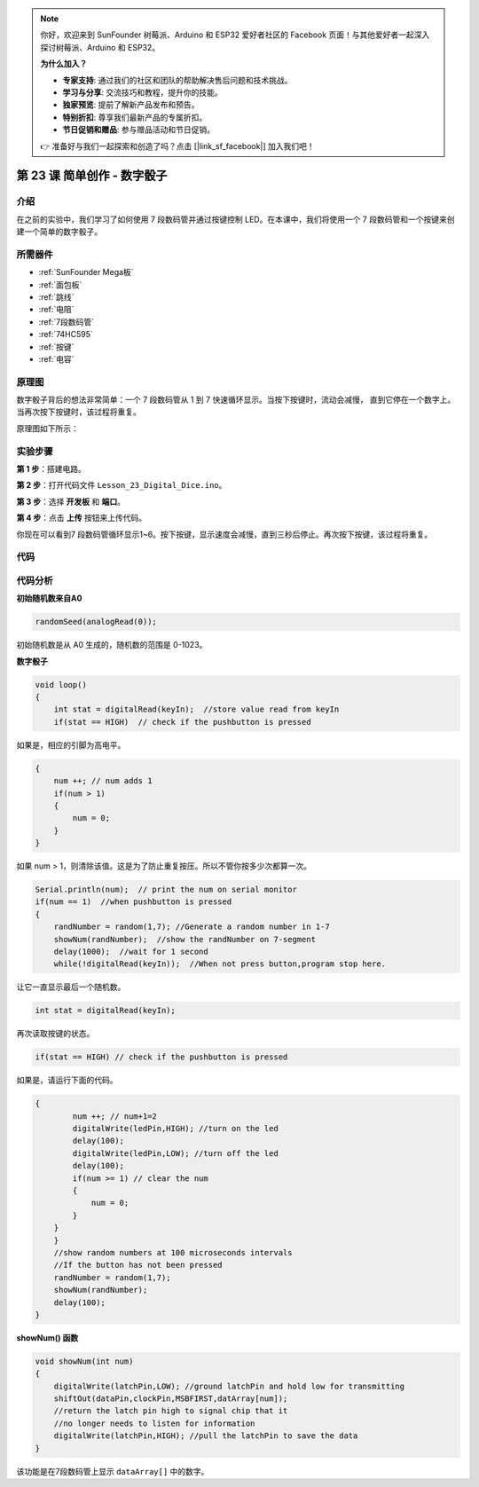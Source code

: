 .. note::

    你好，欢迎来到 SunFounder 树莓派、Arduino 和 ESP32 爱好者社区的 Facebook 页面！与其他爱好者一起深入探讨树莓派、Arduino 和 ESP32。

    **为什么加入？**

    - **专家支持**: 通过我们的社区和团队的帮助解决售后问题和技术挑战。
    - **学习与分享**: 交流技巧和教程，提升你的技能。
    - **独家预览**: 提前了解新产品发布和预告。
    - **特别折扣**: 尊享我们最新产品的专属折扣。
    - **节日促销和赠品**: 参与赠品活动和节日促销。

    👉 准备好与我们一起探索和创造了吗？点击 [|link_sf_facebook|] 加入我们吧！

.. _digital_dice_mega:

第 23 课 简单创作 - 数字骰子
=========================================

介绍
------------------

在之前的实验中，我们学习了如何使用 7 段数码管并通过按键控制 LED。在本课中，我们将使用一个 7 段数码管和一个按键来创建一个简单的数字骰子。

所需器件
--------------

.. image:: media_mega2560/megac23.png
    :align: center


* :ref:`SunFounder Mega板`
* :ref:`面包板`
* :ref:`跳线`
* :ref:`电阻`
* :ref:`7段数码管`
* :ref:`74HC595`
* :ref:`按键`
* :ref:`电容`

原理图
-----------------------------

数字骰子背后的想法非常简单：一个 7 段数码管从 1 到 7 快速循环显示。当按下按键时，流动会减慢，
直到它停在一个数字上。当再次按下按键时，该过程将重复。

原理图如下所示：

.. image:: media_mega2560/image252.png
    :align: center

实验步骤
------------------------------

**第 1 步**：搭建电路。

.. image:: media_mega2560/image211.png
   :align: center

.. image:: media_mega2560/image253.png
   :align: center

**第 2 步**：打开代码文件 ``Lesson_23_Digital_Dice.ino``。

**第 3 步**：选择 **开发板** 和 **端口**。

**第 4 步**：点击 **上传** 按钮来上传代码。

你现在可以看到7 段数码管循环显示1~6。按下按键，显示速度会减慢，直到三秒后停止。再次按下按键，该过程将重复。

.. image:: media_mega2560/image254.jpeg

代码
--------

.. raw:: html

   <iframe src=https://create.arduino.cc/editor/sunfounder01/01ff7967-7923-46ed-b1fb-8f817ca30659/preview?embed style="height:510px;width:100%;margin:10px 0" frameborder=0></iframe>

代码分析
--------------------

**初始随机数来自A0**

.. code-block:: arduino

   randomSeed(analogRead(0));

初始随机数是从 A0 生成的，随机数的范围是 0-1023。

**数字骰子**

.. code-block:: Arduino

    void loop()
    {
        int stat = digitalRead(keyIn);  //store value read from keyIn
        if(stat == HIGH)  // check if the pushbutton is pressed

如果是，相应的引脚为高电平。

.. code-block:: Arduino

    {
        num ++; // num adds 1
        if(num > 1) 
        {
            num = 0;
        }
    }

如果 num > 1，则清除该值。这是为了防止重复按压。所以不管你按多少次都算一次。

.. code-block:: Arduino

    Serial.println(num);  // print the num on serial monitor
    if(num == 1)  //when pushbutton is pressed
    {
        randNumber = random(1,7); //Generate a random number in 1-7
        showNum(randNumber);  //show the randNumber on 7-segment
        delay(1000);  //wait for 1 second   
        while(!digitalRead(keyIn));  //When not press button,program stop here. 

让它一直显示最后一个随机数。

.. code-block:: Arduino     

    int stat = digitalRead(keyIn); 

再次读取按键的状态。

.. code-block:: Arduino 

    if(stat == HIGH) // check if the pushbutton is pressed

如果是，请运行下面的代码。

.. code-block:: Arduino 

    {
            num ++; // num+1=2
            digitalWrite(ledPin,HIGH); //turn on the led
            delay(100);
            digitalWrite(ledPin,LOW); //turn off the led
            delay(100);
            if(num >= 1) // clear the num
            {
                num = 0;
            }
        }
        }
        //show random numbers at 100 microseconds intervals
        //If the button has not been pressed
        randNumber = random(1,7);
        showNum(randNumber);
        delay(100);
    }

**showNum() 函数**

.. code-block:: arduino

    void showNum(int num)
    {
        digitalWrite(latchPin,LOW); //ground latchPin and hold low for transmitting
        shiftOut(dataPin,clockPin,MSBFIRST,datArray[num]);
        //return the latch pin high to signal chip that it 
        //no longer needs to listen for information
        digitalWrite(latchPin,HIGH); //pull the latchPin to save the data
    }

该功能是在7段数码管上显示 ``dataArray[]`` 中的数字。